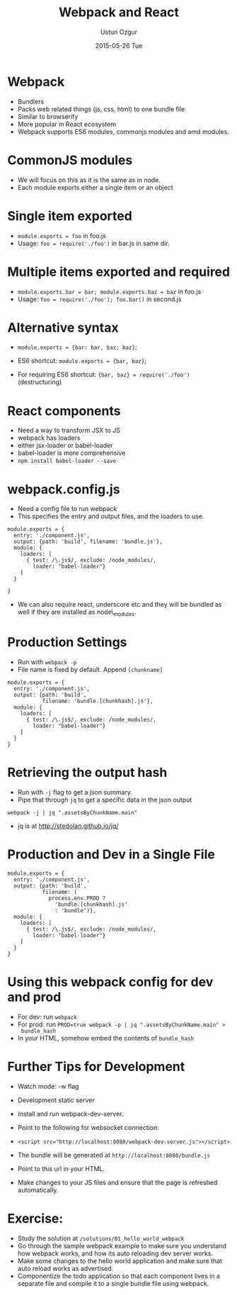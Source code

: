 #+TITLE:   Webpack and React
#+AUTHOR:  Ustun Ozgur
#+EMAIL:   ustun@ustunozgur.com
#+DATE:    2015-05-26 Tue
#+BEAMER-FRAME-LEVEL: 1
#+BEAMER_COLOR_THEME: spruce
#+OPTIONS: toc:nil outline:nil H:1

* Webpack

- Bundlers
- Packs web related things (js, css, html) to one bundle file
- Similar to browserify
- More popular in React ecosystem
- Webpack supports ES6 modules, commonjs modules and amd modules.

* CommonJS modules

- We will focus on this as it is the same as in node.
- Each module exports either a single item or an object

* Single item exported
- ~module.exports = foo~ in foo.js
- Usage: =foo = require('./foo')= in bar.js in same dir.

* Multiple items exported and required
- ~module.exports.bar = bar; module.exports.baz = baz~ in foo.js
- Usage: ~foo = require('./foo'); foo.bar()~ in second.js

* Alternative syntax
- ~module.exports = {bar: bar, baz: baz}~;

- ES6 shortcut: ~module.exports = {bar, baz}~;

- For requiring ES6 shortcut: ~{bar, baz} = require('./foo')~ (destructuring)

* React components

- Need a way to transform JSX to JS
- webpack has loaders
- either jsx-loader or babel-loader
- babel-loader is more comprehensive
- =npm install babel-loader --save=

* webpack.config.js

- Need a config file to run webpack
- This specifies the entry and output files, and the loaders to use.

#+BEGIN_SRC js2
  module.exports = {
    entry: './component.js',
    output: {path: 'build', filename: 'bundle.js'},
    module: {
      loaders: [
        { test: /\.js$/, exclude: /node_modules/,
          loader: "babel-loader"}
      ]
    }

  }
#+END_SRC

- We can also require react, underscore etc and they will be bundled as well
  if they are installed as node\_modules.

* Production Settings

- Run with =webpack -p=
- File name is fixed by default. Append =[chunkname]=
#+BEGIN_SRC js2
  module.exports = {
    entry: './component.js',
    output: {path: 'build',
             filename: 'bundle.[chunkhash].js'},
    module: {
      loaders: [
        { test: /\.js$/, exclude: /node_modules/,
          loader: "babel-loader"}
      ]
    }
  }
#+END_SRC

* Retrieving the output hash

- Run with =-j= flag to get a json summary.
- Pipe that through =jq= to get a specific data in the json output

#+BEGIN_SRC
webpack -j | jq ".assetsByChunkName.main"
#+END_SRC
- jq is at http://stedolan.github.io/jq/

* Production and Dev in a Single File

#+BEGIN_SRC js2
  module.exports = {
    entry: './component.js',
    output: {path: 'build',
             filename: (
               process.env.PROD ?
                 'bundle.[chunkhash].js'
                 : 'bundle')},
    module: {
      loaders: [
        { test: /\.js$/, exclude: /node_modules/,
          loader: "babel-loader"}
      ]
    }
  }
#+END_SRC

* Using this webpack config for dev and prod
- For dev: run =webpack=
- For prod: run ~PROD=true webpack -p | jq ".assetsByChunkName.main" >
  bundle_hash~
- In your HTML, somehow embed the contents of =bundle_hash=

* Further Tips for Development

- Watch mode: -w flag
- Development static server

- Install and run webpack-dev-server.

- Point to the following for websocket connection:

- ~<script src="http://localhost:8080/webpack-dev-server.js"></script>~

- The bundle will be generated at =http://localhost:8080/bundle.js=

- Point to this url in your HTML.

- Make changes to your JS files and ensure that the page is refreshed
  automatically.

* Exercise:

- Study the solution at =/solutions/01_hello_world_webpack=
- Go through the sample webpack example to make sure you understand how
  webpack works, and how its auto reloading dev server works.
- Make some changes to the hello world application and make sure that auto
  reload works as advertised.
- Componentize the todo application so that each component lives in a separate
  file and compile it to a single bundle file using webpack.

